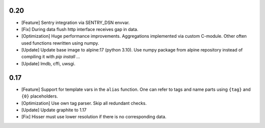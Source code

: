 0.20
====
* [Feature] Sentry integration via SENTRY_DSN envvar.

* [Fix] During data flush http interface receives gap in data.

* [Optimization] Huge performance improvements. Aggregations implemented via custom C-module.
  Other often used functions rewritten using numpy.

* [Update] Update base image to alpine:17 (python 3.10). Use numpy package from alpine repository
  instead of compiling it with `pip install ...`

* [Update] lmdb, cffi, uwsgi.


0.17
====

* [Feature] Support for template vars in the ``alias`` function. One can refer to tags and name
  parts using ``{tag}`` and ``{0}`` placeholders.

* [Optimization] Use own tag parser. Skip all redundant checks.

* [Update] Update graphite to 1.17

* [Fix] Hisser must use lower resolution if there is no corresponding data.

